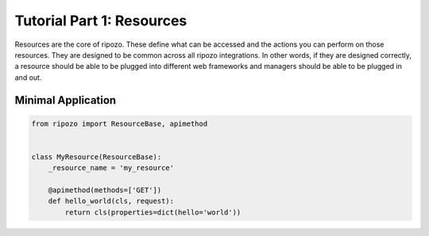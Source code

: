 Tutorial Part 1: Resources
==========================

Resources are the core of ripozo.  These define
what can be accessed and the actions you can
perform on those resources.  They are designed to be
common across all ripozo integrations.  In other words,
if they are designed correctly, a resource should be
able to be plugged into different web frameworks and managers
should be able to be plugged in and out.

Minimal Application
-------------------

.. code-block:: python

   from ripozo import ResourceBase, apimethod


   class MyResource(ResourceBase):
       _resource_name = 'my_resource'

       @apimethod(methods=['GET'])
       def hello_world(cls, request):
           return cls(properties=dict(hello='world'))